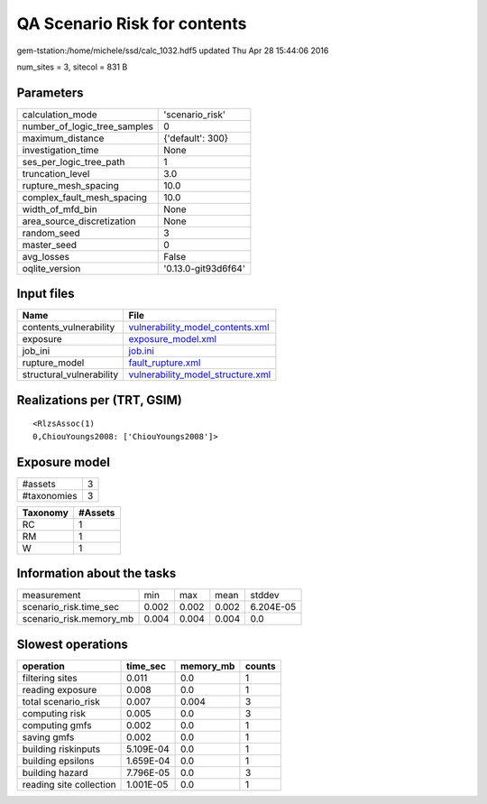 QA Scenario Risk for contents
=============================

gem-tstation:/home/michele/ssd/calc_1032.hdf5 updated Thu Apr 28 15:44:06 2016

num_sites = 3, sitecol = 831 B

Parameters
----------
============================ ===================
calculation_mode             'scenario_risk'    
number_of_logic_tree_samples 0                  
maximum_distance             {'default': 300}   
investigation_time           None               
ses_per_logic_tree_path      1                  
truncation_level             3.0                
rupture_mesh_spacing         10.0               
complex_fault_mesh_spacing   10.0               
width_of_mfd_bin             None               
area_source_discretization   None               
random_seed                  3                  
master_seed                  0                  
avg_losses                   False              
oqlite_version               '0.13.0-git93d6f64'
============================ ===================

Input files
-----------
======================== ========================================================================
Name                     File                                                                    
======================== ========================================================================
contents_vulnerability   `vulnerability_model_contents.xml <vulnerability_model_contents.xml>`_  
exposure                 `exposure_model.xml <exposure_model.xml>`_                              
job_ini                  `job.ini <job.ini>`_                                                    
rupture_model            `fault_rupture.xml <fault_rupture.xml>`_                                
structural_vulnerability `vulnerability_model_structure.xml <vulnerability_model_structure.xml>`_
======================== ========================================================================

Realizations per (TRT, GSIM)
----------------------------

::

  <RlzsAssoc(1)
  0,ChiouYoungs2008: ['ChiouYoungs2008']>

Exposure model
--------------
=========== =
#assets     3
#taxonomies 3
=========== =

======== =======
Taxonomy #Assets
======== =======
RC       1      
RM       1      
W        1      
======== =======

Information about the tasks
---------------------------
======================= ===== ===== ===== =========
measurement             min   max   mean  stddev   
scenario_risk.time_sec  0.002 0.002 0.002 6.204E-05
scenario_risk.memory_mb 0.004 0.004 0.004 0.0      
======================= ===== ===== ===== =========

Slowest operations
------------------
======================= ========= ========= ======
operation               time_sec  memory_mb counts
======================= ========= ========= ======
filtering sites         0.011     0.0       1     
reading exposure        0.008     0.0       1     
total scenario_risk     0.007     0.004     3     
computing risk          0.005     0.0       3     
computing gmfs          0.002     0.0       1     
saving gmfs             0.002     0.0       1     
building riskinputs     5.109E-04 0.0       1     
building epsilons       1.659E-04 0.0       1     
building hazard         7.796E-05 0.0       3     
reading site collection 1.001E-05 0.0       1     
======================= ========= ========= ======